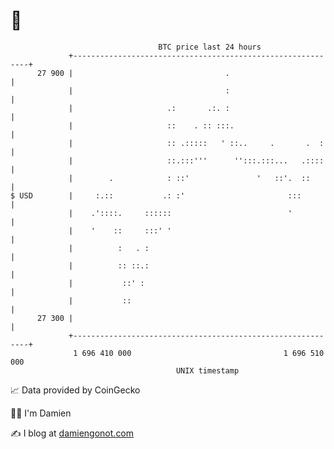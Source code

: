 * 👋

#+begin_example
                                    BTC price last 24 hours                    
                +------------------------------------------------------------+ 
         27 900 |                                  .                         | 
                |                                  :                         | 
                |                     .:       .:. :                         | 
                |                     ::    . :: :::.                        | 
                |                     :: .:::::   ' ::..     .       .  :    | 
                |                     ::.:::'''      '':::.:::...   .::::    | 
                |        .            : ::'               '   ::'.  ::       | 
   $ USD        |     :.::           .: :'                       :::         | 
                |    .'::::.     ::::::                          '           | 
                |    '    ::     :::' '                                      | 
                |          :   . :                                           | 
                |          :: ::.:                                           | 
                |           ::' :                                            | 
                |           ::                                               | 
         27 300 |                                                            | 
                +------------------------------------------------------------+ 
                 1 696 410 000                                  1 696 510 000  
                                        UNIX timestamp                         
#+end_example
📈 Data provided by CoinGecko

🧑‍💻 I'm Damien

✍️ I blog at [[https://www.damiengonot.com][damiengonot.com]]
